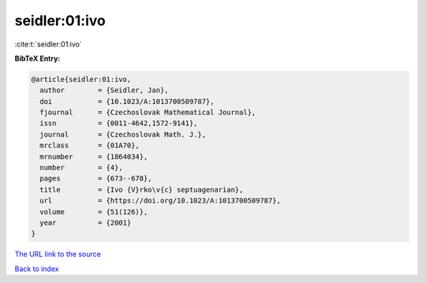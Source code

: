 seidler:01:ivo
==============

:cite:t:`seidler:01:ivo`

**BibTeX Entry:**

.. code-block:: bibtex

   @article{seidler:01:ivo,
     author        = {Seidler, Jan},
     doi           = {10.1023/A:1013700509787},
     fjournal      = {Czechoslovak Mathematical Journal},
     issn          = {0011-4642,1572-9141},
     journal       = {Czechoslovak Math. J.},
     mrclass       = {01A70},
     mrnumber      = {1864034},
     number        = {4},
     pages         = {673--678},
     title         = {Ivo {V}rko\v{c} septuagenarian},
     url           = {https://doi.org/10.1023/A:1013700509787},
     volume        = {51(126)},
     year          = {2001}
   }

`The URL link to the source <https://doi.org/10.1023/A:1013700509787>`__


`Back to index <../By-Cite-Keys.html>`__
